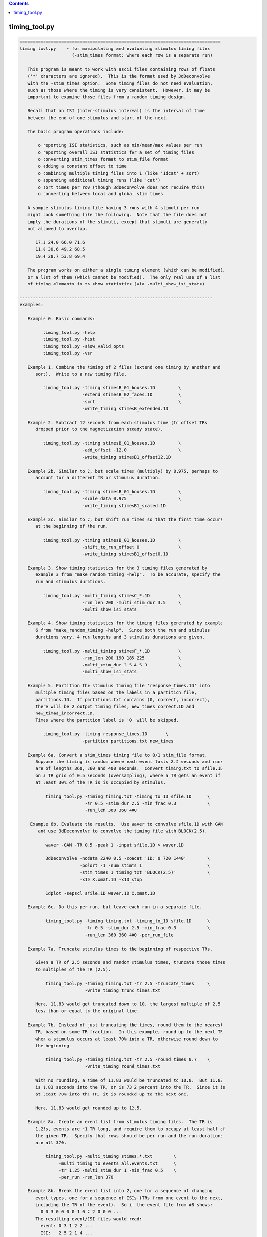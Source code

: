 .. contents:: 
    :depth: 4 

**************
timing_tool.py
**************

.. code-block:: none

    
    =============================================================================
    timing_tool.py    - for manipulating and evaluating stimulus timing files
                        (-stim_times format: where each row is a separate run)
    
       This program is meant to work with ascii files containing rows of floats
       ('*' characters are ignored).  This is the format used by 3dDeconvolve
       with the -stim_times option.  Some timing files do not need evaluation,
       such as those where the timing is very consistent.  However, it may be
       important to examine those files from a random timing design.
    
       Recall that an ISI (inter-stimulus interval) is the interval of time
       between the end of one stimulus and start of the next.
    
       The basic program operations include:
    
           o reporting ISI statistics, such as min/mean/max values per run
           o reporting overall ISI statistics for a set of timing files
           o converting stim_times format to stim_file format
           o adding a constant offset to time
           o combining multiple timing files into 1 (like '1dcat' + sort)
           o appending additional timing runs (like 'cat')
           o sort times per row (though 3dDeconvolve does not require this)
           o converting between local and global stim times
    
       A sample stimulus timing file having 3 runs with 4 stimuli per run
       might look something like the following.  Note that the file does not
       imply the durations of the stimuli, except that stimuli are generally
       not allowed to overlap.
    
          17.3 24.0 66.0 71.6
          11.0 30.6 49.2 68.5
          19.4 28.7 53.8 69.4
    
       The program works on either a single timing element (which can be modified),
       or a list of them (which cannot be modified).  The only real use of a list
       of timing elements is to show statistics (via -multi_show_isi_stats).
    
    --------------------------------------------------------------------------
    examples:
    
       Example 0. Basic commands:
    
             timing_tool.py -help
             timing_tool.py -hist
             timing_tool.py -show_valid_opts
             timing_tool.py -ver
    
       Example 1. Combine the timing of 2 files (extend one timing by another and
          sort).  Write to a new timing file.
    
             timing_tool.py -timing stimesB_01_houses.1D         \
                            -extend stimesB_02_faces.1D          \
                            -sort                                \
                            -write_timing stimesB_extended.1D
    
       Example 2. Subtract 12 seconds from each stimulus time (to offset TRs
          dropped prior to the magnetization steady state).
    
             timing_tool.py -timing stimesB_01_houses.1D         \
                            -add_offset -12.0                    \
                            -write_timing stimesB1_offset12.1D
    
       Example 2b. Similar to 2, but scale times (multiply) by 0.975, perhaps to
          account for a different TR or stimulus duration.
    
             timing_tool.py -timing stimesB_01_houses.1D         \
                            -scale_data 0.975                    \
                            -write_timing stimesB1_scaled.1D
    
       Example 2c. Similar to 2, but shift run times so that the first time occurs
          at the beginning of the run.
    
             timing_tool.py -timing stimesB_01_houses.1D         \
                            -shift_to_run_offset 0               \
                            -write_timing stimesB1_offset0.1D
    
       Example 3. Show timing statistics for the 3 timing files generated by
          example 3 from "make_random_timing -help".  To be accurate, specify the
          run and stimulus durations.
    
             timing_tool.py -multi_timing stimesC_*.1D           \
                            -run_len 200 -multi_stim_dur 3.5     \
                            -multi_show_isi_stats
    
       Example 4. Show timing statistics for the timing files generated by example
          6 from "make_random_timing -help".  Since both the run and stimulus
          durations vary, 4 run lengths and 3 stimulus durations are given.
    
             timing_tool.py -multi_timing stimesF_*.1D           \
                            -run_len 200 190 185 225             \
                            -multi_stim_dur 3.5 4.5 3            \
                            -multi_show_isi_stats
    
       Example 5. Partition the stimulus timing file 'response_times.1D' into
          multiple timing files based on the labels in a partition file,
          partitions.1D.  If partitions.txt contains (0, correct, incorrect),
          there will be 2 output timing files, new_times_correct.1D and
          new_times_incorrect.1D.
          Times where the partition label is '0' will be skipped.
    
             timing_tool.py -timing response_times.1D       \
                            -partition partitions.txt new_times
    
       Example 6a. Convert a stim_times timing file to 0/1 stim_file format.
          Suppose the timing is random where each event lasts 2.5 seconds and runs
          are of lengths 360, 360 and 400 seconds.  Convert timing.txt to sfile.1D
          on a TR grid of 0.5 seconds (oversampling), where a TR gets an event if
          at least 30% of the TR is is occupied by stimulus.
    
              timing_tool.py -timing timing.txt -timing_to_1D sfile.1D      \
                             -tr 0.5 -stim_dur 2.5 -min_frac 0.3            \
                             -run_len 360 360 400
    
        Example 6b. Evaluate the results.  Use waver to convolve sfile.1D with GAM
           and use 3dDeconvolve to convolve the timing file with BLOCK(2.5).
    
              waver -GAM -TR 0.5 -peak 1 -input sfile.1D > waver.1D
    
              3dDeconvolve -nodata 2240 0.5 -concat '1D: 0 720 1440'        \
                           -polort -1 -num_stimts 1                         \
                           -stim_times 1 timing.txt 'BLOCK(2.5)'            \
                           -x1D X.xmat.1D -x1D_stop
    
              1dplot -sepscl sfile.1D waver.1D X.xmat.1D
    
       Example 6c. Do this per run, but leave each run in a separate file.
    
              timing_tool.py -timing timing.txt -timing_to_1D sfile.1D      \
                             -tr 0.5 -stim_dur 2.5 -min_frac 0.3            \
                             -run_len 360 360 400 -per_run_file
    
       Example 7a. Truncate stimulus times to the beginning of respective TRs.
    
          Given a TR of 2.5 seconds and random stimulus times, truncate those times
          to multiples of the TR (2.5).
    
              timing_tool.py -timing timing.txt -tr 2.5 -truncate_times     \
                             -write_timing trunc_times.txt
    
          Here, 11.83 would get truncated down to 10, the largest multiple of 2.5
          less than or equal to the original time.
    
       Example 7b. Instead of just truncating the times, round them to the nearest
          TR, based on some TR fraction.  In this example, round up to the next TR
          when a stimulus occurs at least 70% into a TR, otherwise round down to
          the beginning.
    
              timing_tool.py -timing timing.txt -tr 2.5 -round_times 0.7    \
                             -write_timing round_times.txt
    
          With no rounding, a time of 11.83 would be truncated to 10.0.  But 11.83
          is 1.83 seconds into the TR, or is 73.2 percent into the TR.  Since it is
          at least 70% into the TR, it is rounded up to the next one.
    
          Here, 11.83 would get rounded up to 12.5.
    
       Example 8a. Create an event list from stimulus timing files.  The TR is
          1.25s, events are ~1 TR long, and require them to occupy at least half of
          the given TR.  Specify that rows should be per run and the run durations
          are all 370.
    
              timing_tool.py -multi_timing stimes.*.txt        \
                   -multi_timing_to_events all.events.txt      \
                   -tr 1.25 -multi_stim_dur 1 -min_frac 0.5    \
                   -per_run -run_len 370 
    
       Example 8b. Break the event list into 2, one for a sequence of changing
          event types, one for a sequence of ISIs (TRs from one event to the next,
          including the TR of the event).  So if the event file from #8 shows:
            0 0 3 0 0 0 0 1 0 2 2 0 0 0 ...
          The resulting event/ISI files would read:
            event: 0 3 1 2 2 ...
            ISI:   2 5 2 1 4 ...
    
              timing_tool.py -multi_timing stimes.*.txt            \
                   -multi_timing_to_event_pair events.txt isi.txt  \
                   -tr 1.25 -multi_stim_dur 1 -min_frac 0.5        \
                   -per_run -run_len 370 
    
       Example 9a. Convert from global stim times to local.
           This requires knowing the run lengths, say 4 runs of 200 seconds here.
           The result will have 4 rows, each starting at time 0.
    
              timing_tool.py -timing stim.1D                       \
                    -global_to_local local.1D                      \
                    -run_len 200 200 200
    
           Note that if stim.1D looks like this ( ** but as a single column ** ): 
    
                    12.3 115 555 654 777 890
    
           then local.1D will look like this:
    
                    12.3 115
                    *
                    155 254 377 490
    
           It will complain about the 3 times after the last run ends (no run
           should have times above 200 sec).
    
       Example 9b. Convert from local timing back to global.
    
              timing_tool.py -timing local.1D                       \
                    -local_to_global global.1D                      \
                    -run_len 200 200 200
    
       Example 10. Display within-TR statistics of stimulus timing files, to show
           when stimuli occur within TRs.  The -tr option must be specified.
    
           a. one file: show offset statistics (using -show_tr_stats)
    
                 timing_tool.py -timing stim01_houses.txt -tr 2.0 -show_tr_stats
    
           b. (one or) many files (use -multi_timing)
    
                 timing_tool.py -multi_timing stim*.txt -tr 2.0 -show_tr_stats
    
           c. only warn about potential problems (use -warn_tr_stats)
    
                 timing_tool.py -multi_timing stim*.txt -tr 2.0 -warn_tr_stats
    
       Example 11. Test a timing file for timing issues, which currently means
           having times that are intended to be local but might be read as global.
    
              timing_tool.py -multi_timing stim*.txt -test_local_timing
    
       Examples 12 and 13 : akin to Example 8...
    
       Example 12. Create a timing style event list.
    
          Create a simple horizontal event list (one row per run), where the event
          class is the (1-based) index of the given input file.  This is very
          similar to the first file output in example 8b, but no TR information is
          required here.  Events are simply ordered.
    
              timing_tool.py -multi_timing stimes.*.txt            \
                   -multi_timing_to_event_list index elist12.txt
    
       Example 13a. Create a vertical GE (global events) list, showing ALL fields.
    
          timing_tool.py -multi_timing stim.* -multi_timing_to_event_list GE:ALL -
    
       Example 13b. Like 13a, but restrict the output to:
    
                 event index (i), duration (d), offset from previous (o), 
                 start time (t), and stim file (f)
    
           Also, write the output to elist13b.txt, rather than the screen.
    
              timing_tool.py -multi_timing stimes.*.txt            \
                   -multi_timing_to_event_list GE:idotf elist13b.txt
    
       Example 14. Partition one stimulus class based on others.
    
          Class '1' (from the first input) is partitioned based on the class that
          precedes it.  If none precede an early class 1 event, event INIT is used
          as the default (else consider '-part_init 2', for example).
    
              timing_tool.py -multi_timing stimes.*.txt            \
                   -multi_timing_to_event_list part part1.pred.txt
    
          The result could be applied to actually partition the first timing file,
          akin to Example 5:
    
             timing_tool.py -timing stimes.1.txt                   \
                            -partition part1.pred.txt stimes.1.part
    
       Example 15. Add a simple linear modulator.
    
          For modulation across a run, add the event modulator as the event
          time divided by the run length, meaning the fraction the run that
          has passed before the event time.
    
             timing_tool.py -timing stim_times.txt -run_len 300     \
                            -marry_AM lin_run_fraw -write_timing stim_mod.txt
    
       Example 16. Use end times to imply event durations.
    
          Given timing files A.txt and B.txt, suppose that B always follows A
          and that there is no rest between them.  Then the durations of the A
          events would be defined by the B-A differences.  To apply durations
          to class A events as such, use -apply_end_times_as_durations.
    
             timing_tool.py -timing A.txt -apply_end_times_as_durations B.txt \
                            -write_timing A_with_durs.txt
    
       Example 17. Show duration statistics.
    
          Given a timing file with durations, show the min, mean, max and stdev
          of the list of event durations.
    
             timing_tool.py -timing stimes.txt -show_duration_stats
    
       Example 18. Convert FSL formatted timing files to AFNI timing format.
    
          A set of FSL timing files (for a single class), one file per run,
          can be read using -fsl_timing_files (rather than -timing, say).  At
          that point, 
          If the files have varying durations, the result will
          be in AFNI duration modulation format.  If the files have amplitudes
          that are not constant 0 or constant 1, the result will have amplitude
          modulators.
    
             timing_tool.py -fsl_timing_files fsl_r1.txt fsl_r2.txt fsl_r3.txt \
                            -write_timing combined.txt
    
          And possibly force to married format, via -write_as_married.
    
             timing_tool.py -fsl_timing_files fsl_r1.txt fsl_r2.txt fsl_r3.txt \
                            -write_timing combined.txt -write_as_married
    
       Example 19a. Convert TSV formatted timing files to AFNI timing format.
    
          A tab separated value file contains events for all classes for a single
          run.  Convert a single run to multiple AFNI timing files (or convert
          multiple runs).
    
             timing_tool.py -multi_timing_3col_tsv sing_weather.run*.tsv \
                            -write_multi_timing AFNI_timing.weather
    
          Consider -write_as_married, if useful.
    
       Example 19b.  Extract ISI/duration/TR stats from TSV files.
    
             timing_tool.py -multi_timing_3col_tsv sing_weather.run*.tsv \
                            -multi_show_isi_stats -multi_show_duration_stats
    
             timing_tool.py -multi_timing_3col_tsv sing_weather.run*.tsv \
                            -tr 2 -show_tr_stats
    
    --------------------------------------------------------------------------
    Notes:
    
       1. Action options are performed in the order of the options.
          Note: -chrono has been removed.
    
       2. One of -timing or -multi_timing or -fsl_timing_files is required
          for processing.
    
       3. Option -run_len applies to single or multiple stimulus classes.  A single
          parameter would be used for all runs.  Otherwise one duration per run
          should be supplied.
    
    --------------------------------------------------------------------------
    basic informational options:
    
       -help                        : show this help
       -help_basis                  : describe various basis functions
       -hist                        : show the module history
       -show_valid_opts             : show all valid options
       -ver                         : show the version number
    
    ------------------------------------------
    options with both single and multi versions (all single first):
    
       -timing TIMING_FILE          : specify a stimulus timing file to load
    
            e.g. -timing stimesB_01_houses.1D
    
            Use this option to specify a single stimulus timing file.  The user
            can modify this timing via some of the action options listed below.
    
       -show_isi_stats              : display timing and ISI statistics
    
            With this option, the program will display timing statistics for the
            single (possibly modified) timing element.
    
            If -tr is included, TR offset statistics are also shown.
    
       -show_timing_ele             : display info on the main timing element
    
            With this option, the program will display information regarding the
            single (possibly modified) timing element.
    
       -stim_dur DURATION           : specify the stimulus duration, in seconds
    
            e.g. -stim_dur 3.5
    
            This option allows the user to specify the duration of the stimulus,
            as applies to the single timing element.  The only use of this is
            in conjunction with -show_isi_stats.
    
                Consider '-show_isi_stats' and '-run_len'.
    
       --------------------
    
       -fsl_timing_files F1 F2 ...   : read a list of FSL formatted timing files
    
            e.g. -fsl_timing_files fsl.s1.run1.txt fsl.s1.run2.txt fsl.s1.run3.txt
            e.g. -fsl_timing_files fsl.stim.class.A.run.*.txt
    
            This is essentially an alternative to -timing, as the result is a
            single multi-run timing element.
    
            Each input file should have FSL formatted timing for a single run,
            and all for the same stimulus class.  Each file should contain a list
            of entries like:
    
                event_time  duration  amplitude
    
            e.g. with varying durations and amplitudes (fully married)
    
                    0         5         3
                    17.4      4.6       2.5
                    ...
    
            e.g. with constant durations and (ignored) amplitudes (so not married)
    
                    0         2         1
                    17.4      2         1
                    ...
    
            e.g. empty (no events)
    
                    0         0         0
            
            If all durations are the same, the result will not have duration
            modulators.
    
            If all amplitudes are 0 or all are 1, the result will not have
            amplitude modulators.
    
            An empty file or one with a single line of '0 0 0' is considered to
            have no events (note that 0 0 0 means duration and amplitude of zero).
    
            Comment lines are okay (starting with #).
    
                Consider -write_as_married.
            
       --------------------
            
       -multi_timing FILE1 FILE2 ... : specify multiple timing files to load
    
            e.g. -timing stimesB_*.1D
    
            Use this option to specify a list of stimulus timing files.  The user
            cannot modify this data, but can display the overall ISI statistics
            from it.
    
            Options that pertain to this timing list include:
    
                -multi_show_isi_stats
                -multi_show_timing_ele
                -multi_stim_dur
                -run_len
                -write_all_rest_times
    
       -multi_timing_3col_tsv FILE1 FILE2 ... : read TSV files into multi timing
    
            e.g. -multi_timing_3col_tsv sing_weather_run*.tsv
            e.g. -multi_timing_3col_tsv tones.tsv
    
            Tab separated value (TSV) files, as one might find in OpenFMRI data,
            are formatted with a possible header line and 3 tab-separated columns:
    
                onset   duration    stim_class
                ...
    
            Timing for all event classes is contained in a single file, per run.
    
       -multi_show_duration_stats   : display min/mean/max/stdev of event durations
    
            Show the minimum, mean, maximum and standard deviation of the list of
            all event durations, for each timing element.
    
       -multi_show_isi_stats        : display timing and ISI statistics
    
            With this option, the program will display timing statistics for the
            multiple timing files.
    
            If -tr is included, TR offset statistics are also shown.
    
            If -write_all_rest_times is included, write a file of rest durations.
    
       -multi_show_timing_ele       : display info on the multiple timing elements
    
            With this option, the program will display information regarding the
            multiple timing element list.
    
       -multi_stim_dur DUR1 ...     : specify the stimulus duration(s), in seconds
    
            e.g. -multi_stim_dur 3.5
            e.g. -multi_stim_dur 3.5 4.5 3
    
            This option allows the user to specify the durations of the stimulus
            classes, as applies to the multiple timing elements.  The only use of
            this is in conjunction with -multi_show_isi_stats.
    
            If only one duration is specified, it is applied to all elements.
            Otherwise, there should be as many stimulus durations as files
            specified with -multi_timing.
    
                Consider '-multi_show_isi_stats' and '-run_len'.
    
       -write_multi_timing PREFIX   : write timing instances to new files
    
            e.g. -write_multi_timing MT.
    
            After modifying the timing data, the multiple timing instances
            can be written out.
    
                Consider '-write_as_married'.
    
    ------------------------------------------
    action options (apply to multi timing elements, only):
    ------------------------------------------
    action options (apply to single timing element, only):
    
       ** Note that these options are processed in the order they are read.
    
       -add_offset OFFSET           : add OFFSET to every time in main element
    
            e.g. -add_offset -12.0
    
            Use this option to add a single offset to all of the times in the main
            timing element.  For example, if the user deletes 3 4-second TRs from
            the EPI data, they may wish to subtract 12 seconds from every stimulus
            time, so that the times match the modified EPI data.
    
                Consider '-write_timing'.
    
       -apply_end_times_as_durations NEW_FILE : compute durations based on offsets
    
            e.g. -apply_end_times_as_durations next_events.txt
    
            Treat each NEW_FILE event time as the ending of the corresponding
            INPUT (via -timing) event time to create a duration list.  So they
            should have the same number of events, and each NEW_FILE time should
            be just after the corresponding INPUT time.
    
                Consider '-write_timing' and '-show_duration_stats'.
                Consider example 16.
    
       -add_rows NEW_FILE           : append these timing rows to main element
    
            e.g. -add_rows more_times.1D
    
            Use this option to append rows from NEW_FILE to those of the main
            timing element.  If the user then wrote out the result, it would be
            identical to using cat: "cat times1.txt times2.txt > both_times.txt".
    
                Consider '-write_timing'.
    
       -extend NEW_FILE             : extend the timing rows with those in NEW_FILE
    
            e.g. -extend more_times.1D
    
            Use this option to extend each row (run) with the times in NEW_FILE.
            This has an effect similar to that of '1dcat'.  Sorting the times is
            optional, done via '-sort'.  Note that 3dDeconvolve does not need the
            times to be sorted, though it is more understandable to the user.
    
                Consider '-sort' and '-write_timing'.
    
       -global_to_local LOCAL_NAME.1D  : convert from global timing to local
    
            e.g. -global_to_local local_times.1D
    
            Use this option to convert from global stimulus timing (in a single
            column format) to local stimulus timing.  Run durations must be given
            of course, to determine which run each stimulus occurs in.  Each
            stimulus time will be adjusted to be an offset into the current run,
            e.g. if each run is 120 s, a stimulus at time 143.6 would occur in run
            #2 (1-based) at time 23.6 s.
    
                Consider example 9a and options '-run_len' and '-local_to_global'.
    
       -local_to_global GLOBAL_NAME.1D : convert from local timing to global
    
            e.g. -local_to_global global_times.1D
    
            Use this option to convert from local stimulus timing (one row of times
            per run) to global stimulus timing (a single column of times across the
            runs, where time is considered continuous across the runs).
    
            Run durations must be given of course, to determine which run each
            stimulus occurs in.  Each stimulus time will be adjusted to be an
            offset from the beginning of the first run, as if there were no breaks
            between the runs.
            e.g. if each run is 120 s, a stimulus in run #2 (1-based) at time
            23.6 s would be converted to a stimulus at global time 143.6 s.
    
                Consider example 9b and options '-run_len' and '-global_to_local'.
    
       -marry_AM MTYPE      : add event modulators based on MTYPE
    
            e.g. -marry_AM lin_run_fraq
            e.g. -marry_AM lin_event_index
    
            Use this option to add a simple amplitude modulator to events.
            Current modulator types are:
    
               linear modulators (across events or time):
    
                  lin_event_index   : event index, per run (1, 2, 3, ...)
                  lin_run_fraq      : event time, as fractional offset into run
                                      (in [0,1])
    
            Non-index modulators require use of -run_len.
    
                Consider example 15.
    
       -partition PART_FILE PREFIX  : partition the stimulus timing file
    
            e.g. -partition partitions.txt new_times
    
            Use this option to partition the input timing file into multiple
            timing files based on the labels in a partition file, PART_FILE.
            The partition file would have the same number of rows and entries on
            each row as the timing file, but would contain labels to use in
            partitioning the times into multiple output files.
    
            A label of 0 will cause that timing entry to be dropped.  Otherwise,
            each distinct label will have those times put into its timing file.
    
            e.g. 
    
                    timing file:
                        23.5     46.0     79.3     84.9      116.2
                        11.4     38.2     69.7     93.5      121.8
    
                    partition file:
                        correct  0        0        incorrect incorrect
                        0        correct  0        correct   correct
    
                ==> results in new_times_good.1D and new_times_bad.1D
    
                    new_times_correct.1D:
                        23.5     0        0        0         0
                        0        38.2     0        93.5      121.8
    
                    new_times_incorrect.1D:
                        0        0        0        84.9      116.2
                        *
    
       -round_times FRAC            : round times to multiples of the TR
                                      0.0 <= FRAC <= 1.0
    
            e.g. -round_times 0.7
    
            All stimulus times will be rounded to a multiple TR, rounding down if
            the fraction of the TR that has passed is less than FRAC, rounding up
            otherwise.
    
            Using the example of FRAC=0.7, if the TR is 2.5 seconds, then times are
            rounded down if they occur earlier than 1.75 seconds into the TR.  So
            11.83 would get rounded up to 12.5, while 11.64 would be rounded down
            to 10.
    
            FRAC = 1.0 is essentially floor() (as in -truncate_times), while
            FRAC = 0.0 is essentially ceil().
    
            This option requires -tr.
    
                Consider example 7b.  See also -truncate_times.
    
       -scale_data SCALAR           : multiply every stim time by SCALAR
    
            e.g. -scale_data 0.975
    
            Use this option to scale (multiply) all times by a single value.
            This might be useful in effectively changing the TR, or changing
            the stimulus frequency, if it is regular.
    
                Consider '-write_timing'.
    
       -show_duration_stats         : display min/mean/max/stdev of event durations
    
            Show the minimum, mean, maximum and standard deviation of the list of
            all event durations.
    
       -show_timing                 : display the current single timing data
    
            This prints the current (possibly modified) single timing data to the
            terminal.  If the user is making multiple modifications to the timing
            data, they may wish to display the updated timing after each step.
    
       -show_tr_stats               : display within-TR statistics of stimuli
    
            This displays the mean, max and stdev of stimulus times modulo the TR,
            both in seconds and as fractions of the TR.
    
                See '-warn_tr_stats' for more details.
    
       -warn_tr_stats               : display within-TR stats only for warnings
    
            This is akin to -show_tr_stats, but output is only displayed if there
            might be a warning based on the timing.
    
            Warnings occur when the minimum fraction is positive and the maximum
            fraction is small (less than -min_frac, 0.3).  If such warnings are
            encountered, particularly in the case of TENT basis functions used in
            the linear regression, they can affect the X-matrix, essentially
            scaling beta #0 by the reciprocal of the fraction (noise dependent).
    
            In such a case the stimuli are almost TR-locked, and the user might be
            better off making them exactly TR-locked (by creating new timing files
            using "timing_tool.py -round_times").
    
                See also '-show_tr_stats', '-min_frac' and '-round_times'.
    
       -sort                        : sort the times, per row (run)
    
            This will cause each row (run) of the main timing element to be
            sorted (from smallest to largest).  Such a step may be highly desired
            after using '-extend', or after some external manipulation that causes
            the times to be unsorted.
    
            Note that 3dDeconvolve does not require sorted timing.
    
                Consider '-write_timing'.
    
       -test_local_timing           : test for certain problems with local timing
    
            The main purpose of this is to test for timing files that are intended
            to be interpreted by 3dDeconvolve as being LOCAL TIMES, but might
            actually be interpreted as being GLOBAL TIMES.
    
            Note that as of 18 Feb, 2014, any '*' in a timing file will cause it
            to be interpreted by 3dDeconvolve as LOCAL TIMES, even if the file is
            only a single column.
    
       -timing_to_1D output.1D      : convert stim_times format to stim_file
    
            e.g. -timing_to_1D stim_file.1D
    
            This action is used to convert stimulus times to set (i.e. 1) values
            in a 1D stim_file.  
    
            Besides an input -timing file, -tr is needed to specify the timing grid
            of the output 1D file, -stim_dur is needed to specify the duration of
            each stimulus (which might cross many output TRs), and -run_len is
            needed to specify the duration of each (or all) of the runs.
    
            The -min_frac option may be applied to give a minimum cutoff for the
            fraction of a TR occupied by a stimulus required to label that TR as a
            1.  If not, the default cutoff is 0.3.
    
            For example, assume options: '-tr 2', '-stim_dur 4.2', '-min_frac 0.2'.
            A stimulus at time 9.7 would last until 13.9.  TRs 0..4 would certainly
            be 0, TR 5 would also be 0 as the stimulus covers only .15 of the TR
            (.3 seconds out of 2 seconds).  TR 6 would be 1 since it is completely
            covered, and TR 7 would be 1 since .95 (1.9/2) would be covered.
    
            So the resulting 1D file would start with:
    
                    0
                    0
                    0
                    0
                    0
                    1
                    1
    
            The main use of this operation is for PPI analysis, to partition the
            time series (maybe on a fine grid) with 1D files that are 1 when the
            given stimulus is on and 0 otherwise.
    
                Consider -tr, -stim_dur, -min_frac, -run_len, -per_run_file.
    
                Consider example 6a or 6c.
    
       -transpose                   : transpose the data (only if rectangular)
    
            This works exactly like 1dtranspose, and requires each row to have
            the same number of entries (rectangular data).  The first row would
            be swapped with the first column, etc.
    
                Consider '-write_timing'.
    
       -truncate_times              : truncate times to multiples of the TR
    
            All stimulus times will be truncated to the largest multiple of the TR
            that is less than or equal to each respective time.  That is to say,
            shift each stimulus time to the beginning of its TR.
    
            This is particularly important when stimulus times are at a constant
            offset into each TR and at the same time using TENT basis functions
            for regression (in 3dDeconvolve, say).  The shorter the (non-zero)
            offset, the more correlated the first two tent regressors will be,
            possibly leading to unpredictable results.
    
            This option requires -tr.
    
                Consider example 7.
    
       -write_as_married            : if possible, force output in married format
    
            e.g. -write_as_married
    
            If all durations are equal, the default is to not write with duration
            modulation (as the constant duration would likely be provided as part
            of a basis function).  Use -write_as_married to include any constant
            duration as a modulator.
    
       -write_timing NEW_FILE       : write the current timing to a new file
    
            e.g. -write_timing new_times.1D
    
            After modifying the timing data, the user will probably want to write
            out the result.  Alternatively, the user could use -show_timing and
            cut-and-paste to write such a file.
    
                Consider '-write_as_married'.
    
    ------------------------------------------
    action options (apply to multi timing elements, only):
    
       -multi_timing_to_events FILE : create event list from stimulus timing
    
            e.g. -multi_timing_to_events all.events.txt
    
            Decide which TR each stimulus event belongs to and make an event file
            (of TRs) containing a sequence of values between 0 (no event) and N
            (the index of the event class, for the N timing files).
    
            This option requires -tr, -multi_stim_dur, -min_frac and -run_len.
    
               Consider example 8.
    
       -multi_timing_to_event_pair Efile Ifile : break event file into 2 pieces
    
            e.g. -multi_timing_to_event_pair events.txt isi.txt
    
            Similar to -multi_timing_to_events, but break the output event file
            into 2 pieces, an event list and an ISI list.  Each event E followed by 
            K zeros in the previous events file would be broken into a single E (in
            the new event file) and K+1 (in the ISI file).  Note that K+1 is 
            appropriate from the assumption that events are 0-duration.  The ISI
            entries should sum to the total number of TRs per run.
    
            Suppose the event file shows 2 TRs of rest, event type 3 followed by 4
            TRs of rest, event type 1 followed by 1 TR of rest, type 2 and no rest,
            type 2 and 3 TRs of rest.  So it would read:
    
               all events:  0 0 3 0 0 0 0 1 0 2 2 0 0 0 ...
    
            Then the event_pair files would read:
    
               events:      0 3 1 2 2 ...
               ISIs:        2 5 2 1 4 ...
    
            Note that the only 0 events occur at the beginnings of runs.
            Note that the ISI is always at least 1, for the TR of the event.
    
            This option requires -tr, -multi_stim_dur, -min_frac and -run_len.
    
               Consider example 8b.
    
       -multi_timing_to_event_list STYLE FILE : make an event list file
    
            e.g. -multi_timing_to_event_list index events.txt
            e.g. -multi_timing_to_event_list GE:itodf event.list.txt
    
            Similar to -multi_timing_to_events, but make a more simple event list
            that does not require knowing the TR or run lengths.
    
            The output is written to FILE, where 'stdout' or '-' mean to write to
            the terminal window.
    
            The information and format is specified by the STYLE field:
    
               index        : write event index classes, in order, one row per run
    
               part         : partition the first class of events according to the
                              predecessor classes - the output is a list of class
                              indices for events the precede those of the first
                              class
                              (this STYLE is esoteric, written for W Tseng)
    
               GE:TYPE      : write a vertical list of events, according to TYPE
    
                  TYPE is a list comprised of the following specifiers, where
                  column output is in order specified (e.g. if i comes first, then
                  the first column of output will be the class index).
    
                     i : event class index
                     p : previous event class index
                     t : event onset time
                     d : event duration
                     o : offset from previous event (including previous duration)
                     f : event class file name
    
    ------------------------------------------
    general options:
    
       -chrono                      : process options chronologically
    
            This option has been removed.
    
       -min_frac FRAC               : specify minimum TR fraction
    
            e.g. -min_frac 0.1
    
            This option applies to either -timing_to_1D action or -warn_tr_stats.
    
            For -warn_tr_stats (or -show), if the maximum tr fraction is below this
            limit, TRs are considered to be approximately TR-locked.
    
            For -timing_to_1D, when a random timing stimulus is converted to part
            of a 0/1 1D file, if the stimulus occupies at least FRAC of a TR, then
            that TR gets a 1 (meaning it is "on"), else it gets a 0 ("off").
    
            FRAC is required to be within [0,1], though clearly 0 is not very
            useful.  Also, 1 is not recommended unless that TR can be stored
            precisely as a floating point number.  For example, 0.1 cannot be
            stored exactly, so 0.999 might be safer to basically mean 1.0.
    
                Consider -timing_to_1D.
    
       -part_init NAME             : specify a default partition NAME
    
            e.g.     -part_init 2
            e.g.     -part_init frogs
            default: -part_init INIT
    
            This option applies to '-multi_timing_to_event_list part'.  In the
            case of generating a partition based on the previous events, this
            option allow the user to specify the partition class to be used when
            the class in question comes first (i.e. there is no previous event).
    
            The default class is the label INIT (the other classes will be
            small integers, from 1 to #inputs).
    
       -nplaces NPLACES             : specify # decimal places used in printing
    
            e.g. -nplaces 1
    
            This option allows the user to specify the number of places to the
            right of the decimal that are used when printing a stimulus time
            (to the screen via -show_timing or to a file via -write_timing).
            The default is -1, which uses the minimum needed for accuracy.
    
                Consider '-show_timing' and '-write_timing'.
    
       -per_run                     : perform relevant operations per run
    
            e.g. -per_run
    
            This option applies to -timing_to_1D, so that each 0/1 array is
            one row per run, as opposed to a single column across runs.
    
       -per_run_file                : per run, but output multiple files
    
            e.g. -per_run_file
    
            This option applies to -timing_to_1D, so that the 0/1 array goes in a
            separate file per run.  With -per_run, each run is just a separate row.
    
       -run_len RUN_TIME ...        : specify the run duration(s), in seconds
    
            e.g. -run_len 300
            e.g. -run_len 300 320 280 300
    
            This option allows the user to specify the duration of each run.
            If only one duration is provided, it is assumed that all runs are of
            that length of time.  Otherwise, the user must specify the same number
            of runs that are found in the timing files (one run per row).
    
            This option applies to both -timing and -multi_timing files.
    
            The run durations only matter for displaying ISI statistics.
    
                Consider '-show_isi_stats' and '-multi_show_isi_stats'.
    
       -tr TR                       : specify the time resolution in 1D output
                                      (in seconds)
            e.g. -tr 2.0
            e.g. -tr 0.1
    
            For any action that write out 1D formatted data (currently just the
            -timing_to_1D action), this option is used to set the temporal
            resolution of the data.  For example, given -run_len 200 and -tr 0.5,
            one run would be 400 time points.
    
                Consider -timing_to_1D and -run_len.
    
       -verb LEVEL                  : set the verbosity level
    
            e.g. -verb 3
    
            This option allows the user to specify how verbose the program is.
            The default level is 1, 0 is quiet, and the maximum is (currently) 4.
    
       -write_all_rest_times        : write all rest durations to 'timing' file
    
            e.g. -write_all_rest_times all_rest.txt
    
            In the case of a show_isi_stats option, the user can opt to save all
            rest (pre-stim, isi, post-stim) durations to a timing-style file.  Each
            row (run) would have one more entry than the number of stimuli (for 
            pre- and post- rest).  Note that pre- and post- might be 0.
    
    -----------------------------------------------------------------------------
    R Reynolds    December 2008
    =============================================================================
